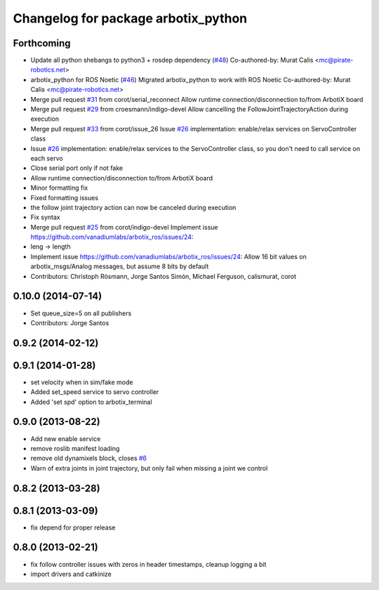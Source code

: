 ^^^^^^^^^^^^^^^^^^^^^^^^^^^^^^^^^^^^
Changelog for package arbotix_python
^^^^^^^^^^^^^^^^^^^^^^^^^^^^^^^^^^^^

Forthcoming
-----------
* Update all python shebangs to python3 + rosdep dependency (`#48 <https://github.com/vanadiumlabs/arbotix_ros/issues/48>`_)
  Co-authored-by: Murat Calis <mc@pirate-robotics.net>
* arbotix_python for ROS Noetic (`#46 <https://github.com/vanadiumlabs/arbotix_ros/issues/46>`_)
  Migrated arbotix_python to work with ROS Noetic
  Co-authored-by: Murat Calis <mc@pirate-robotics.net>
* Merge pull request `#31 <https://github.com/vanadiumlabs/arbotix_ros/issues/31>`_ from corot/serial_reconnect
  Allow runtime connection/disconnection to/from ArbotiX board
* Merge pull request `#29 <https://github.com/vanadiumlabs/arbotix_ros/issues/29>`_ from croesmann/indigo-devel
  Allow cancelling the FollowJointTrajectoryAction during execution
* Merge pull request `#33 <https://github.com/vanadiumlabs/arbotix_ros/issues/33>`_ from corot/issue_26
  Issue `#26 <https://github.com/vanadiumlabs/arbotix_ros/issues/26>`_ implementation: enable/relax services on ServoController class
* Issue `#26 <https://github.com/vanadiumlabs/arbotix_ros/issues/26>`_ implementation: enable/relax services to the ServoController
  class, so you don't need to call service on each servo
* Close serial port only if not fake
* Allow runtime connection/disconnection to/from ArbotiX board
* Minor formatting fix
* Fixed formatting issues
* the follow joint trajectory action can now be canceled during execution
* Fix syntax
* Merge pull request `#25 <https://github.com/vanadiumlabs/arbotix_ros/issues/25>`_ from corot/indigo-devel
  Implement issue https://github.com/vanadiumlabs/arbotix_ros/issues/24:
* leng -> length
* Implement issue https://github.com/vanadiumlabs/arbotix_ros/issues/24:
  Allow 16 bit values on arbotix_msgs/Analog messages, but assume 8 bits
  by default
* Contributors: Christoph Rösmann, Jorge Santos Simón, Michael Ferguson, calismurat, corot

0.10.0 (2014-07-14)
-------------------
* Set queue_size=5 on all publishers
* Contributors: Jorge Santos

0.9.2 (2014-02-12)
------------------

0.9.1 (2014-01-28)
------------------
* set velocity when in sim/fake mode
* Added set_speed service to servo controller
* Added 'set spd' option to arbotix_terminal

0.9.0 (2013-08-22)
------------------
* Add new enable service
* remove roslib manifest loading
* remove old dynamixels block, closes `#6 <https://github.com/vanadiumlabs/arbotix_ros/issues/6>`_
* Warn of extra joints in joint trajectory, but only fail when missing a joint we control

0.8.2 (2013-03-28)
------------------

0.8.1 (2013-03-09)
------------------
* fix depend for proper release

0.8.0 (2013-02-21)
------------------
* fix follow controller issues with zeros in header timestamps, cleanup logging a bit
* import drivers and catkinize
